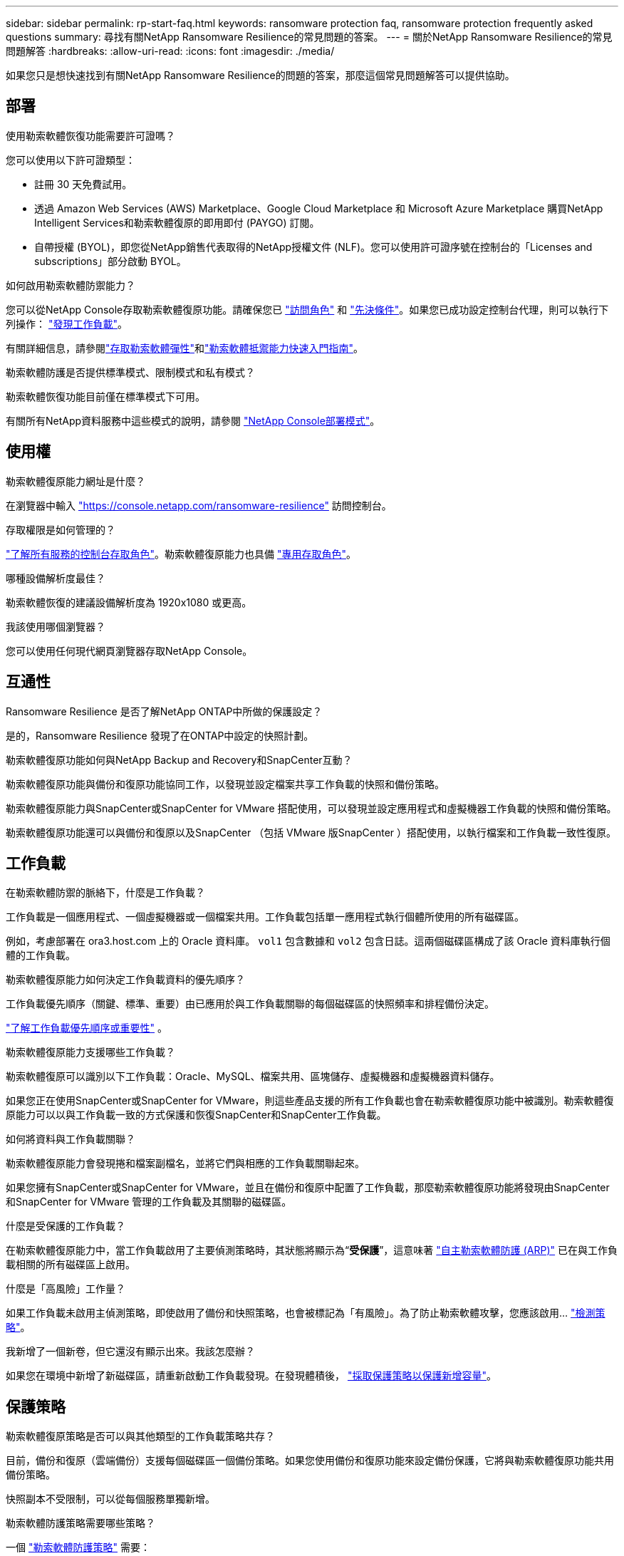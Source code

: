 ---
sidebar: sidebar 
permalink: rp-start-faq.html 
keywords: ransomware protection faq, ransomware protection frequently asked questions 
summary: 尋找有關NetApp Ransomware Resilience的常見問題的答案。 
---
= 關於NetApp Ransomware Resilience的常見問題解答
:hardbreaks:
:allow-uri-read: 
:icons: font
:imagesdir: ./media/


[role="lead"]
如果您只是想快速找到有關NetApp Ransomware Resilience的問題的答案，那麼這個常見問題解答可以提供協助。



== 部署

.使用勒索軟體恢復功能需要許可證嗎？
您可以使用以下許可證類型：

* 註冊 30 天免費試用。
* 透過 Amazon Web Services (AWS) Marketplace、Google Cloud Marketplace 和 Microsoft Azure Marketplace 購買NetApp Intelligent Services和勒索軟體復原的即用即付 (PAYGO) 訂閱。
* 自帶授權 (BYOL)，即您從NetApp銷售代表取得的NetApp授權文件 (NLF)。您可以使用許可證序號在控制台的「Licenses and subscriptions」部分啟動 BYOL。


.如何啟用勒索軟體防禦能力？
您可以從NetApp Console存取勒索軟體復原功能。請確保您已 link:https://docs.netapp.com/us-en/data-services-ransomware-resilience/rp-reference-roles.html["訪問角色"] 和 link:rp-start-prerequisites.html["先決條件"]。如果您已成功設定控制台代理，則可以執行下列操作： link:rp-start-discover.html["發現工作負載"]。

有關詳細信息，請參閱link:rp-start-login.html["存取勒索軟體彈性"]和link:rp-start-quick-start.html["勒索軟體抵禦能力快速入門指南"]。

.勒索軟體防護是否提供標準模式、限制模式和私有模式？
勒索軟體恢復功能目前僅在標準模式下可用。

有關所有NetApp資料服務中這些模式的說明，請參閱 https://docs.netapp.com/us-en/console-setup-admin/concept-modes.html["NetApp Console部署模式"^]。



== 使用權

.勒索軟體復原能力網址是什麼？
在瀏覽器中輸入 https://console.netapp.com/["https://console.netapp.com/ransomware-resilience"^] 訪問控制台。

.存取權限是如何管理的？
https://docs.netapp.com/us-en/console-setup-admin/reference-iam-predefined-roles.html["了解所有服務的控制台存取角色"^]。勒索軟體復原能力也具備 link:https://docs.netapp.com/us-en/console-setup-admin/reference-iam-ransomware-roles.html["專用存取角色"^]。

.哪種設備解析度最佳？
勒索軟體恢復的建議設備解析度為 1920x1080 或更高。

.我該使用哪個瀏覽器？
您可以使用任何現代網頁瀏覽器存取NetApp Console。



== 互通性

.Ransomware Resilience 是否了解NetApp ONTAP中所做的保護設定？
是的，Ransomware Resilience 發現了在ONTAP中設定的快照計劃。

.勒索軟體復原功能如何與NetApp Backup and Recovery和SnapCenter互動？
勒索軟體復原功能與備份和復原功能協同工作，以發現並設定檔案共享工作負載的快照和備份策略。

勒索軟體復原能力與SnapCenter或SnapCenter for VMware 搭配使用，可以發現並設定應用程式和虛擬機器工作負載的快照和備份策略。

勒索軟體復原功能還可以與備份和復原以及SnapCenter （包括 VMware 版SnapCenter ）搭配使用，以執行檔案和工作負載一致性復原。



== 工作負載

.在勒索軟體防禦的脈絡下，什麼是工作負載？
工作負載是一個應用程式、一個虛擬機器或一個檔案共用。工作負載包括單一應用程式執行個體所使用的所有磁碟區。

例如，考慮部署在 ora3.host.com 上的 Oracle 資料庫。 `vol1` 包含數據和 `vol2` 包含日誌。這兩個磁碟區構成了該 Oracle 資料庫執行個體的工作負載。

.勒索軟體復原能力如何決定工作負載資料的優先順序？
工作負載優先順序（關鍵、標準、重要）由已應用於與工作負載關聯的每個磁碟區的快照頻率和排程備份決定。

link:rp-use-protect.html["了解工作負載優先順序或重要性"] 。

.勒索軟體復原能力支援哪些工作負載？
勒索軟體復原可以識別以下工作負載：Oracle、MySQL、檔案共用、區塊儲存、虛擬機器和虛擬機器資料儲存。

如果您正在使用SnapCenter或SnapCenter for VMware，則這些產品支援的所有工作負載也會在勒索軟體復原功能中被識別。勒索軟體復原能力可以以與工作負載一致的方式保護和恢復SnapCenter和SnapCenter工作負載。

.如何將資料與工作負載關聯？
勒索軟體復原能力會發現捲和檔案副檔名，並將它們與相應的工作負載關聯起來。

如果您擁有SnapCenter或SnapCenter for VMware，並且在備份和復原中配置了工作負載，那麼勒索軟體復原功能將發現由SnapCenter和SnapCenter for VMware 管理的工作負載及其關聯的磁碟區。

.什麼是受保護的工作負載？
在勒索軟體復原能力中，當工作負載啟用了主要偵測策略時，其狀態將顯示為“*受保護*”，這意味著 link:concept-ransomware-resilience.html["自主勒索軟體防護 (ARP)"] 已在與工作負載相關的所有磁碟區上啟用。

.什麼是「高風險」工作量？
如果工作負載未啟用主偵測策略，即使啟用了備份和快照策略，也會被標記為「有風險」。為了防止勒索軟體攻擊，您應該啟用… link:rp-use-protect.html#add-a-ransomware-protection-strategy["檢測策略"]。

.我新增了一個新卷，但它還沒有顯示出來。我該怎麼辦？
如果您在環境中新增了新磁碟區，請重新啟動工作負載發現。在發現體積後， link:rp-use-protect.html#add-a-ransomware-protection-strategy["採取保護策略以保護新增容量"]。



== 保護策略

.勒索軟體復原策略是否可以與其他類型的工作負載策略共存？
目前，備份和復原（雲端備份）支援每個磁碟區一個備份策略。如果您使用備份和復原功能來設定備份保護，它將與勒索軟體復原功能共用備份策略。

快照副本不受限制，可以從每個服務單獨新增。

.勒索軟體防護策略需要哪些策略？
一個 link:rp-use-protect.html#add-a-ransomware-protection-strategy["勒索軟體防護策略"] 需要：

* 勒索軟體偵測策略，以及
* 快照策略


勒索軟體抵禦策略中不需要備份策略。

.Ransomware Resilience 是否了解NetApp ONTAP中所做的保護設定？
是的，Ransomware Resilience 發現了在ONTAP中設定的快照計劃。它還會發現已發現的工作負載中的所有磁碟區是否啟用了 ARP 和 FPolicy。您在勒索軟體復原儀表板中看到的資訊來自其他NetApp解決方案和產品。

.勒索軟體復原功能是否了解備份和復原以及SnapCenter中已製定的策略？
是的，如果您在備份和復原或SnapCenter中管理工作負載，則這些產品管理的策略將納入勒索軟體復原能力。

.能否修改從NetApp Backup and Recovery和/或SnapCenter繼承的策略？
不可以，您無法從 Ransomware Resilience 修改由備份和還原或SnapCenter管理的政策。您可以在「備份和復原」或SnapCenter中管理對這些政策的任何變更。

.如果ONTAP中存在政策（例如 ARP、FPolicy 和快照），這些策略是否會在勒索軟體復原功能中變更？
不會。勒索軟體復原不會修改ONTAP中的任何現有偵測策略（ARP、FPolicy 設定）。

.註冊勒索軟體復原功能後，如果在備份和復原或SnapCenter中新增政策會發生什麼情況？
勒索軟體復原能力可以識別備份和復原或SnapCenter中新建立的策略和原則變更。

.能否透過ONTAP更改策略？
是的，您可以在 Ransomware Resilience 中從ONTAP更改策略。您也可以在勒索軟體復原中建立新策略並將其應用於工作負載。此操作將以在勒索軟體復原中建立的策略取代現有的ONTAP策略。

.可以在ONTAP中停用策略嗎？
您可以使用ONTAP中的系統管理員 UI、API 或 CLI 在偵測策略中停用 ARP。

您可以透過套用不包含 FPolicy 和備份策略的其他策略來停用它們。

